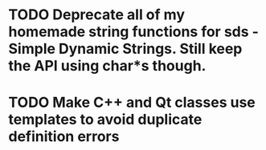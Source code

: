 * TODO Deprecate all of my homemade string functions for sds - Simple Dynamic Strings. Still keep the API using char*s though.
* TODO Make C++ and Qt classes use templates to avoid duplicate definition errors
